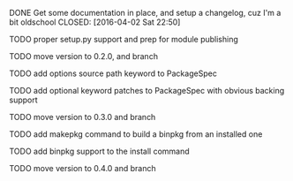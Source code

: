 ***** DONE Get some documentation in place, and setup a changelog, cuz I'm a bit oldschool CLOSED: [2016-04-02 Sat 22:50]

***** TODO proper setup.py support and prep for module publishing

***** TODO move version to 0.2.0, and branch

***** TODO add options source path keyword to PackageSpec

***** TODO add optional keyword patches to PackageSpec with obvious backing support

***** TODO move version to 0.3.0 and branch

***** TODO add makepkg command to build a binpkg from an installed one

***** TODO add binpkg support to the install command

***** TODO move version to 0.4.0 and branch

